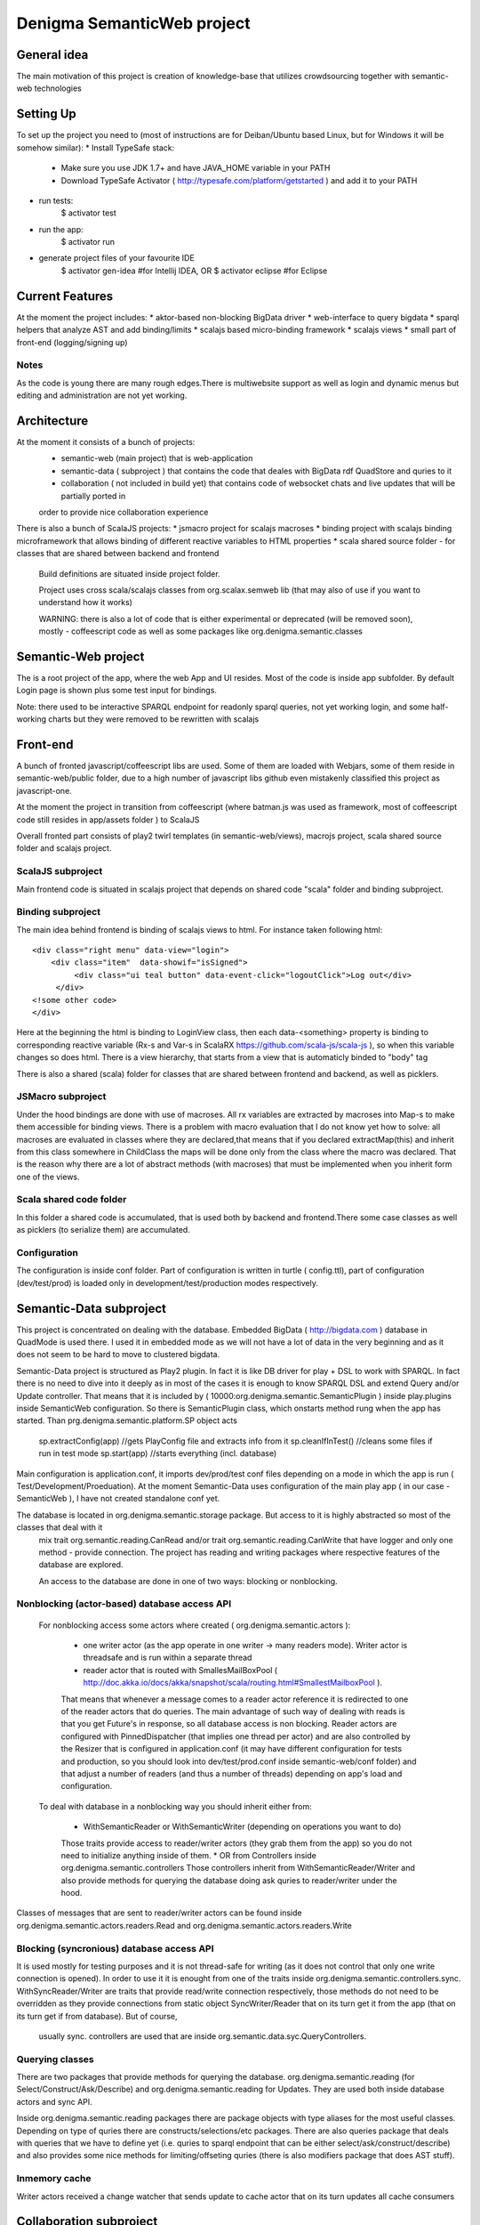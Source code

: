 Denigma SemanticWeb project
###########################
General idea
============

The main motivation of this project is creation of knowledge-base that utilizes crowdsourcing together with semantic-web technologies

Setting Up
==========

To set up the project you need to (most of instructions are for Deiban/Ubuntu based Linux, but for Windows it will be somehow similar):
* Install TypeSafe stack:
    - Make sure you use JDK 1.7+ and have JAVA_HOME variable in your PATH
    - Download TypeSafe Activator (  http://typesafe.com/platform/getstarted ) and add it to your PATH
* run tests:
    $ activator test
* run the app:
    $ activator run
* generate project files of your favourite IDE
    $ activator gen-idea #for Intellij IDEA, OR
    $ activator eclipse #for Eclipse

Current Features
================

At the moment the project includes:
* aktor-based non-blocking BigData driver
* web-interface to query bigdata
* sparql helpers that analyze AST and add binding/limits
* scalajs based micro-binding framework
* scalajs views
* small part of front-end (logging/signing up)

Notes
-----

As the code is young there are many rough edges.There is multiwebsite support as well as login and dynamic menus but editing and administration
are not yet working.


Architecture
============
At the moment it consists of a bunch of projects:
 * semantic-web (main project) that is web-application
 * semantic-data ( subproject ) that contains the code that deales with BigData rdf QuadStore and quries to it
 * collaboration ( not included in build yet) that contains code of websocket chats and live updates that will be partially ported in
 order to provide nice collaboration experience

There is also a bunch of ScalaJS projects:
* jsmacro project for scalajs macroses
* binding project with scalajs binding microframework that allows binding of different reactive variables to HTML properties
* scala shared source folder - for classes that are shared between backend and frontend

 Build definitions are situated inside project folder.

 Project uses cross scala/scalajs classes from org.scalax.semweb lib (that may also of use if you want to understand how it works)

 WARNING: there is also a lot of code that is either experimental or deprecated (will be removed soon), mostly - coffeescript code
 as well as some packages like org.denigma.semantic.classes

Semantic-Web project
====================

The is a root project of the app, where the web App and UI resides.
Most of the code is inside app subfolder.
By default Login page is shown plus some test input for bindings.

Note: there used to be interactive SPARQL endpoint for readonly sparql queries, not yet working login, and some half-working charts
but they were removed to be rewritten with scalajs


Front-end
=========

A bunch of fronted javascript/coffeescript libs are used. Some of them are loaded with Webjars, some of them reside in semantic-web/public
folder, due to a high number of javascript libs github even mistakenly classified this project as javascript-one.

At the moment the project in transition from coffeescript (where batman.js was used as framework, most of coffeescript code still resides in
app/assets folder ) to ScalaJS


Overall fronted part consists of play2 twirl templates (in semantic-web/views), macrojs project, scala shared source folder and scalajs project.


ScalaJS subproject
------------------

Main frontend code is situated in scalajs project that depends on shared code "scala" folder and binding subproject.


Binding subproject
------------------


The main idea behind frontend is binding of scalajs views to html.
For instance taken following html::
   <div class="right menu" data-view="login">
       <div class="item"  data-showif="isSigned">
            <div class="ui teal button" data-event-click="logoutClick">Log out</div>
        </div>
   <!some other code>
   </div>

Here at the beginning the html is binding to LoginView class, then each data-<something> property is binding to corresponding
reactive variable (Rx-s and Var-s in ScalaRX https://github.com/scala-js/scala-js ), so when this variable changes so does html.
There is a view hierarchy, that starts from a view that is automaticly binded to "body" tag

There is also a shared (scala) folder for classes that are shared between frontend and backend, as well as picklers.

JSMacro subproject
------------------

Under the hood bindings are done with use of macroses. All rx variables are extracted by macroses into Map-s to make them accessible
for binding views. There is a problem with macro evaluation that I do not know yet how to solve: all macroses are evaluated in classes
where they are declared,that means that if you declared extractMap(this) and inherit from this class somewhere in ChildClass the maps
will be done only from the class where the macro was declared. That is the reason why there are a lot of abstract methods (with macroses) that must be
implemented when you inherit form one of the views.

Scala shared code folder
------------------------

In this folder a shared code is accumulated, that is used both by backend and frontend.There some case classes as well as
picklers (to serialize them) are accumulated.

Configuration
-------------

The configuration is inside conf folder. Part of configuration is written in turtle ( config.ttl), part of configuration (dev/test/prod)
is loaded only in development/test/production modes respectively.

Semantic-Data subproject
========================
This project is concentrated on dealing with the database. Embedded BigData ( http://bigdata.com ) database in QuadMode is used there.
I used it in embedded mode as we will not have a lot of data in the very beginning and as it does not seem to be hard to move to clustered bigdata.

Semantic-Data project is structured as Play2 plugin. In fact it is like DB driver for play + DSL to work with SPARQL.
In fact there is no need to dive into it deeply as in most of the cases it is enough to know SPARQL DSL and extend Query and/or Update controller.
That means that it is included by ( 10000:org.denigma.semantic.SemanticPlugin ) inside play.plugins inside SemanticWeb configuration.
So there is SemanticPlugin class, which onstarts method rung when the app has started.
Than prg.denigma.semantic.platform.SP object acts
    sp.extractConfig(app) //gets PlayConfig file and extracts info from it
    sp.cleanIfInTest() //cleans some files if run in test mode
    sp.start(app) //starts everything (incl. database)
Main configuration is application.conf, it imports dev/prod/test conf files depending on a mode in which the app is run ( Test/Development/Proeduation).
At the moment Semantic-Data uses configuration of the main play app ( in our case - SemanticWeb ), I have not created standalone conf yet.

The database is located in org.denigma.semantic.storage package. But access to it is highly abstracted so most of the classes that deal with it
 mix trait org.semantic.reading.CanRead and/or trait org.semantic.reading.CanWrite that have logger and only one method - provide connection.
 The project has reading and writing packages where respective features of the database are explored.

 An access to the database are done in one of two ways: blocking or nonblocking.

Nonblocking (actor-based) database access API
---------------------------------------------

 For nonblocking access some actors where created ( org.denigma.semantic.actors ):

    * one writer actor (as the app operate in one writer -> many readers mode). Writer actor is threadsafe and is run within a separate thread

    * reader actor that is routed with SmallesMailBoxPool ( http://doc.akka.io/docs/akka/snapshot/scala/routing.html#SmallestMailboxPool ).
    That means that whenever a message comes to a reader actor reference it is redirected to one of the reader actors that do queries.
    The main advantage of such way of dealing with reads is that you get Future's in response, so all database access is non blocking.
    Reader actors are configured with PinnedDispatcher (that implies one thread per actor) and are also controlled by the Resizer that is
    configured in application.conf (it may have different configuration for tests and production, so you should look into dev/test/prod.conf
    inside semantic-web/conf folder) and that adjust a number of readers (and thus a number of threads) depending on app's load and configuration.

 To deal with database in a nonblocking way you should inherit either from:

  * WithSemanticReader or WithSemanticWriter (depending on operations you want to do)
  Those traits provide access to reader/writer actors (they grab them from the app) so you do not need to initialize anything inside of them.
  * OR from Controllers inside org.denigma.semantic.controllers
  Those controllers inherit from WithSemanticReader/Writer
  and also provide methods for querying the database doing ask quries to reader/writer under the hood.

Classes of messages that are sent to reader/writer actors can be found
inside org.denigma.semantic.actors.readers.Read and org.denigma.semantic.actors.readers.Write

Blocking (syncronious) database access API
------------------------------------------

It is used mostly for testing purposes and it is not thread-safe for writing (as it does not control that only one write connection is opened).
In order to use it it is enought from one of the traits inside org.denigma.semantic.controllers.sync.
WithSyncReader/Writer are traits that provide read/write connection respectively, those methods do not need to be overridden as they provide
connections from static object SyncWriter/Reader that on its turn get it from the app (that on its turn get if from database). But of course,
 usually sync. controllers are used that are inside org.semantic.data.syc.QueryControllers.

Querying classes
----------------

There are two packages that provide methods for querying the database. org.denigma.semantic.reading (for Select/Construct/Ask/Describe) and
org.denigma.semantic.reading for Updates. They are used both inside database actors and sync API.

Inside org.denigma.semantic.reading packages there are package objects with type aliases for the most useful classes.
Depending on type of quries there are constructs/selections/etc packages. There are also queries package that deals with
queries that we have to define yet (i.e. quries to sparql endpoint that can be either select/ask/construct/describe) and also provides
some nice methods for limiting/offseting quries (there is also modifiers package that does AST stuff).

Inmemory cache
--------------

Writer actors received a change watcher that sends update to cache actor that on its turn updates all cache consumers


Collaboration subproject
========================

This subproject provides collaborative features like websocket webchats/tasks. It was moved from another app and has not been integrated yet.
This means that it is not part of the application build.

WARNING: in the moment collaboration subproject is NOT a part of the build and probably will be completely rewritten

